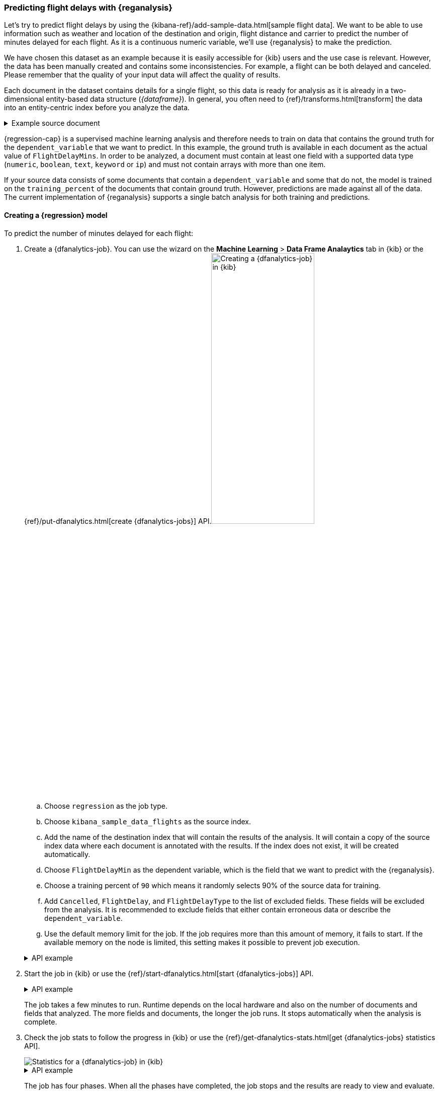 [role="xpack"]
[testenv="platinum"]
[[flightdata-regression]]
=== Predicting flight delays with {reganalysis}

Let's try to predict flight delays by using the 
{kibana-ref}/add-sample-data.html[sample flight data]. We want to be able to use 
information such as weather and location of the destination and origin, flight 
distance and carrier to predict the number of minutes delayed for each flight. 
As it is a continuous numeric variable, we'll use {reganalysis} to make the 
prediction.

We have chosen this dataset as an example because it is easily accessible for 
{kib} users and the use case is relevant. However, the data has been manually 
created and contains some inconsistencies. For example, a flight can be both 
delayed and canceled. Please remember that the quality of your input data will 
affect the quality of results.

Each document in the dataset contains details for a single flight, so this data 
is ready for analysis as it is already in a two-dimensional entity-based data 
structure (_{dataframe}_). In general, you often need to 
{ref}/transforms.html[transform] the data into an entity-centric index before 
you analyze the data.

.Example source document
[%collapsible]
====
```
{
  "_index": "kibana_sample_data_flights",
  "_type": "_doc",
  "_id": "S-JS1W0BJ7wufFIaPAHe",
  "_version": 1,
  "_seq_no": 3356,
  "_primary_term": 1,
  "found": true,
  "_source": {
    "FlightNum": "N32FE9T",
    "DestCountry": "JP",
    "OriginWeather": "Thunder & Lightning",
    "OriginCityName": "Adelaide",
    "AvgTicketPrice": 499.08518599798685,
    "DistanceMiles": 4802.864932998549,
    "FlightDelay": false,
    "DestWeather": "Sunny",
    "Dest": "Chubu Centrair International Airport",
    "FlightDelayType": "No Delay",
    "OriginCountry": "AU",
    "dayOfWeek": 3,
    "DistanceKilometers": 7729.461862731618,
    "timestamp": "2019-10-17T11:12:29",
    "DestLocation": {
      "lat": "34.85839844",
      "lon": "136.8049927"
    },
    "DestAirportID": "NGO",
    "Carrier": "ES-Air",
    "Cancelled": false,
    "FlightTimeMin": 454.6742272195069,
    "Origin": "Adelaide International Airport",
    "OriginLocation": {
      "lat": "-34.945",
      "lon": "138.531006"
    },
    "DestRegion": "SE-BD",
    "OriginAirportID": "ADL",
    "OriginRegion": "SE-BD",
    "DestCityName": "Tokoname",
    "FlightTimeHour": 7.577903786991782,
    "FlightDelayMin": 0
  }
}
```
====


{regression-cap} is a supervised machine learning analysis and therefore needs 
to train on data that contains the ground truth for the `dependent_variable` 
that we want to predict. In this example, the ground truth is available in each 
document as the actual value of `FlightDelayMins`. In order to be analyzed, a 
document must contain at least one field with a supported data type (`numeric`, 
`boolean`, `text`, `keyword` or `ip`) and must not contain arrays with more than 
one item.

If your source data consists of some documents that contain a 
`dependent_variable` and some that do not, the model is trained on the 
`training_percent` of the documents that contain ground truth. However, 
predictions are made against all of the data. The current implementation of 
{reganalysis} supports a single batch analysis for both training and 
predictions.


[[flightdata-regression-model]]
==== Creating a {regression} model

To predict the number of minutes delayed for each flight:

. Create a {dfanalytics-job}. You can use the wizard on the *Machine Learning* >
*Data Frame Analaytics* tab in {kib} or the
{ref}/put-dfanalytics.html[create {dfanalytics-jobs}] API.image:images/flights-regression-job.jpg[alt="Creating a {dfanalytics-job} in {kib}",width="50%",float="right"]
+
--
.. Choose `regression` as the job type.
.. Choose `kibana_sample_data_flights` as the source index.
.. Add the name of the destination index that will contain the results of the
analysis. It will contain a copy of the source index data where each document is
annotated with the results. If the index does not exist, it will be created
automatically.
.. Choose `FlightDelayMin` as the dependent variable, which is the field that we
want to predict with the {reganalysis}.
.. Choose a training percent of `90` which means it randomly selects 90% of the
source data for training.
.. Add `Cancelled`, `FlightDelay`, and `FlightDelayType` to the list of excluded
fields. These fields will be excluded from the analysis. It is recommended to 
exclude fields that either contain erroneous data or describe the 
`dependent_variable`.
.. Use the default memory limit for the job. If the job requires more than this 
amount of memory, it fails to start. If the available memory on the node is
limited, this setting makes it possible to prevent job execution.

.API example
[%collapsible]
====
[source,console]
--------------------------------------------------
PUT _ml/data_frame/analytics/model-flight-delays
{
  "source": {
    "index": [
      "kibana_sample_data_flights" <1>
    ],
    "query": { <2>
      "range": {
        "DistanceKilometers": { 
          "gt": 0
        }
      }
    }
  },
  "dest": {
    "index": "df-flight-delays"  <3>
  },
  "analysis": {
    "regression": {
      "dependent_variable": "FlightDelayMin",  <4>
      "training_percent": 90  <5>
    }
  },
  "analyzed_fields": {
    "includes": [],
    "excludes": [    <6>
      "Cancelled",
      "FlightDelay",
      "FlightDelayType"
    ]
  },
  "model_memory_limit": "100mb" <7>
}
--------------------------------------------------
// TEST[skip:setup kibana sample data]

<1> The source index to analyze.
<2> This query removes erroneous data from the analysis to improve its quality.
<3> The index that will contain the results of the analysis; it will consist of 
a copy of the source index data where each document is annotated with the 
results.
<4> Specifies the continuous variable we want to predict with the {reganalysis}.
<5> Specifies the approximate proportion of data that is used for training. In 
this example we randomly select 90% of the source data for training.
<6> Specifies fields to be excluded from the analysis. It is recommended to 
exclude fields that either contain erroneous data or describe the 
`dependent_variable`.
<7> Specifies a memory limit for the job. If the job requires more than this 
amount of memory, it fails to start. This makes it possible to prevent job 
execution if the available memory on the node is limited.
====
--

. Start the job in {kib} or use the
{ref}/start-dfanalytics.html[start {dfanalytics-jobs}] API.
+
--
.API example
[%collapsible]
====
[source,console]
--------------------------------------------------
POST _ml/data_frame/analytics/model-flight-delays/_start
--------------------------------------------------
// TEST[skip:TBD]
====

The job takes a few minutes to run. Runtime depends on the local hardware and 
also on the number of documents and fields that analyzed. The more fields and 
documents, the longer the job runs. It stops automatically when the analysis is
complete.
--

. Check the job stats to follow the progress in {kib} or use the 
{ref}/get-dfanalytics-stats.html[get {dfanalytics-jobs} statistics API].
+
--
[role="screenshot"]
image::images/flights-regression-details.jpg["Statistics for a {dfanalytics-job} in {kib}"]

.API example
[%collapsible]
====
[source,console]
--------------------------------------------------
GET _ml/data_frame/analytics/model-flight-delays/_stats
--------------------------------------------------
// TEST[skip:TBD]

The API call returns the following response: 

[source,console-result]
----  
{
  "count" : 1,
  "data_frame_analytics" : [
    {
      "id" : "model-flight-delays",
      "state" : "stopped",
      "progress" : [
        {
          "phase" : "reindexing",
          "progress_percent" : 100
        },
        {
          "phase" : "loading_data",
          "progress_percent" : 100
        },
        {
          "phase" : "analyzing",
          "progress_percent" : 100
        },
        {
          "phase" : "writing_results",
          "progress_percent" : 100
        }
      ]
    }
  ]
}
----
====

The job has four phases. When all the phases have completed, the job stops and 
the results are ready to view and evaluate.
--


[[flightdata-regression-results]]
==== Viewing {regression} results

Now you have a new index that contains a copy of your source data with 
predictions for your dependent variable.

[role="screenshot"]
image::images/flights-regression-results.jpg["Results for a {dfanalytics-job} in {kib}"]

Alternatively, you can use the standard {es} search command to 
view the results in the destination index.

.API example
[%collapsible]
====
[source,console]
--------------------------------------------------
GET df-flight-delays/_search
--------------------------------------------------
// TEST[skip:TBD]



The snippet below shows a part of a document with the annotated results:

[source,console-result]
----  
          ...
          "DestRegion" : "UK",
          "OriginAirportID" : "LHR",
          "DestCityName" : "London",
          "FlightDelayMin" : 66,      <1>
          "ml" : {
            "FlightDelayMin_prediction" : 62.527,   <2>
            "is_training" : false   <3>
          }
          ...
----

<1> The `dependent_variable` with the ground truth value. This is what we are 
trying to predict with the {reganalysis}.
<2> The prediction. The field name is suffixed with `_prediction`.
<3> Indicates that this document was not used in the training set.
====

[[flightdata-regression-evaluate]]
==== Evaluating results

The results can be evaluated for documents which contain both the ground truth 
field and the prediction. In the example below, `FlightDelayMins` contains the 
ground truth and the prediction is stored as `ml.FlightDelayMin_prediction`.

. Use the {dfanalytics} evaluate API to evaluate the results.
+
--
First, we want to know the training error that represents how well the model 
performed on the training dataset.

.API example
[%collapsible]
====
[source,console]
--------------------------------------------------
POST _ml/data_frame/_evaluate
{
 "index": "df-flight-delays",   <1>
  "query": {
      "bool": {
        "filter": [{ "term":  { "ml.is_training": true } }]  <2>
      }
    },
 "evaluation": {
   "regression": {
     "actual_field": "FlightDelayMin",   <3>
     "predicted_field": "ml.FlightDelayMin_prediction", <4>
     "metrics": {  
       "r_squared": {},
       "mean_squared_error": {}                            
     }
   }
 }
}
--------------------------------------------------
// TEST[skip:TBD]

<1> The destination index which is the output of the analysis job.
<2> We calculate the training error by only evaluating the training data.
<3> The ground truth label.
<4> Predicted value.
====

Next, we calculate the generalization error that represents how well the model 
performed on previously unseen data.

.API example
[%collapsible]
====
[source,console]
--------------------------------------------------
POST _ml/data_frame/_evaluate
{
 "index": "df-flight-delays",
  "query": {
      "bool": {
        "filter": [{ "term":  { "ml.is_training": false } }] <1>
      }
    },
 "evaluation": {
   "regression": {
     "actual_field": "FlightDelayMin",
     "predicted_field": "ml.FlightDelayMin_prediction",
     "metrics": {  
       "r_squared": {},
       "mean_squared_error": {}                            
     }
   }
 }
}
--------------------------------------------------
// TEST[skip:TBD]
<1> We evaluate only the documents that are not part of the training data.


The evaluate {dfanalytics} API returns the following response:

[source,console-result]
----  
{
  "regression" : {
    "mean_squared_error" : {
      "error" : 3759.7242253334207
    },
    "r_squared" : {
      "value" : 0.5853159777330623
    }
  }
}
----
====

For more information about the evaluation metrics, see 
<<dfa-regression-evaluation>>.

If you don't want to keep the {dfanalytics-job}, you can delete it by using the 
{ref}/delete-dfanalytics.html[delete {dfanalytics-job} API]. When you delete 
{dfanalytics-jobs}, the destination indices remain intact.
--

